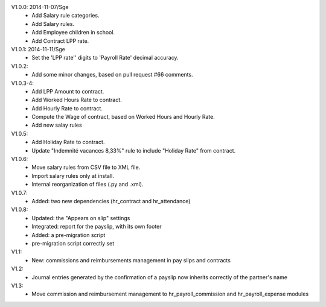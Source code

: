 
V1.0.0: 2014-11-07/Sge
    * Add Salary rule categories.
    * Add Salary rules.
    * Add Employee children in school.
    * Add Contract LPP rate.

V1.0.1: 2014-11-11/Sge
    * Set the 'LPP rate'' digits to 'Payroll Rate' decimal accuracy.

V1.0.2:
    * Add some minor changes, based on pull request #66 comments.

V1.0.3-4:
    * Add LPP Amount to contract.
    * Add Worked Hours Rate to contract.
    * Add Hourly Rate to contract.
    * Compute the Wage of contract, based on Worked Hours and Hourly Rate.
    * Add new salay rules

V1.0.5:
    * Add Holiday Rate to contract.
    * Update "Indemnité vacances 8,33%" rule to include
      "Holiday Rate" from contract.

V1.0.6:
    * Move salary rules from CSV file to XML file.
    * Import salary rules only at install.
    * Internal reorganization of files (.py and .xml).

V1.0.7:
    * Added: two new dependencies (hr_contract and hr_attendance)

V1.0.8:
    * Updated: the "Appears on slip" settings
    * Integrated: report for the payslip, with its own footer
    * Added: a pre-migration script
    * pre-migration script correctly set

V1.1:
    * New: commissions and reimbursements management in pay slips and contracts

V1.2:
    * Journal entries generated by the confirmation of a payslip now inherits correctly of the partner's name
V1.3:
    * Move commission and reimbursement management to hr_payroll_commission and hr_payroll_expense modules

